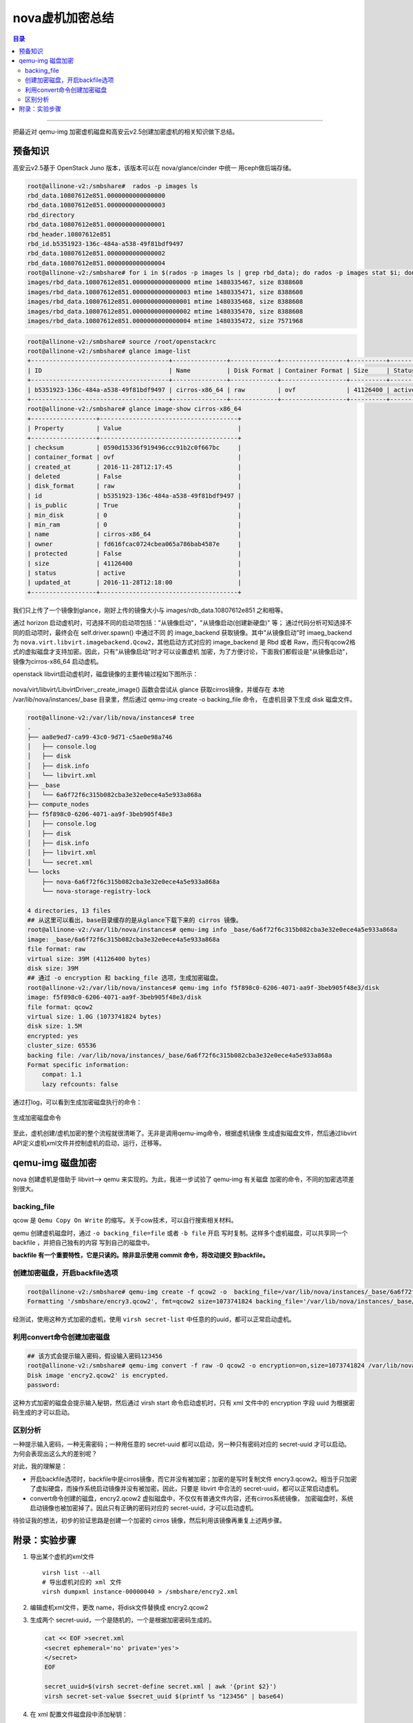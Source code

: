 .. _qemu_img_encry:


nova虚机加密总结
######################

.. contents:: 目录

---------------------

把最近对 qemu-img 加密虚机磁盘和高安云v2.5创建加密虚机的相关知识做下总结。


预备知识
=========

高安云v2.5基于 OpenStack Juno 版本，该版本可以在 nova/glance/cinder 中统一
用ceph做后端存储。

.. code-block:: console

    root@allinone-v2:/smbshare#  rados -p images ls
    rbd_data.10807612e851.0000000000000000
    rbd_data.10807612e851.0000000000000003
    rbd_directory
    rbd_data.10807612e851.0000000000000001
    rbd_header.10807612e851
    rbd_id.b5351923-136c-484a-a538-49f81bdf9497
    rbd_data.10807612e851.0000000000000002
    rbd_data.10807612e851.0000000000000004
    root@allinone-v2:/smbshare# for i in $(rados -p images ls | grep rbd_data); do rados -p images stat $i; done
    images/rbd_data.10807612e851.0000000000000000 mtime 1480335467, size 8388608
    images/rbd_data.10807612e851.0000000000000003 mtime 1480335471, size 8388608
    images/rbd_data.10807612e851.0000000000000001 mtime 1480335468, size 8388608
    images/rbd_data.10807612e851.0000000000000002 mtime 1480335470, size 8388608
    images/rbd_data.10807612e851.0000000000000004 mtime 1480335472, size 7571968


.. code-block:: console

    root@allinone-v2:/smbshare# source /root/openstackrc
    root@allinone-v2:/smbshare# glance image-list
    +--------------------------------------+---------------+-------------+------------------+----------+--------+
    | ID                                   | Name          | Disk Format | Container Format | Size     | Status |
    +--------------------------------------+---------------+-------------+------------------+----------+--------+
    | b5351923-136c-484a-a538-49f81bdf9497 | cirros-x86_64 | raw         | ovf              | 41126400 | active |
    +--------------------------------------+---------------+-------------+------------------+----------+--------+
    root@allinone-v2:/smbshare# glance image-show cirros-x86_64
    +------------------+--------------------------------------+
    | Property         | Value                                |
    +------------------+--------------------------------------+
    | checksum         | 0590d15336f919496ccc91b2c0f667bc     |
    | container_format | ovf                                  |
    | created_at       | 2016-11-28T12:17:45                  |
    | deleted          | False                                |
    | disk_format      | raw                                  |
    | id               | b5351923-136c-484a-a538-49f81bdf9497 |
    | is_public        | True                                 |
    | min_disk         | 0                                    |
    | min_ram          | 0                                    |
    | name             | cirros-x86_64                        |
    | owner            | fd616fcac0724cbea065a786bab4587e     |
    | protected        | False                                |
    | size             | 41126400                             |
    | status           | active                               |
    | updated_at       | 2016-11-28T12:18:00                  |
    +------------------+--------------------------------------+

我们只上传了一个镜像到glance，刚好上传的镜像大小与 images/rdb_data.10807612e851 之和相等。

通过 horizon 启动虚机时，可选择不同的启动项包括："从镜像启动"，"从镜像启动(创建新硬盘)" 等；
通过代码分析可知选择不同的启动项时，最终会在 self.driver.spawn() 中通过不同
的 image_backend 获取镜像。其中"从镜像启动"时
imaeg_backend 为 ``nova.virt.libvirt.imagebackend.Qcow2``，其他启动方式对应的 image_backend
是 Rbd 或者 Raw，而只有qcow2格式的虚拟磁盘才支持加密。因此，只有"从镜像启动"时才可以设置虚机
加密，为了方便讨论，下面我们都假设是"从镜像启动"，镜像为cirros-x86_64 启动虚机。

openstack libvirt启动虚机时，磁盘镜像的主要传输过程如下图所示：

.. figure:: /_static/images/disk_image.png
   :scale: 100
   :align: center

nova/virt/libvirt/LibvirtDriver:_create_image() 函数会尝试从 glance 获取cirros镜像，并缓存在
本地 /var/lib/nova/instances/_base 目录里，然后通过 qemu-img create -o backing_file 命令，
在虚机目录下生成 disk 磁盘文件。

.. code-block:: console

    root@allinone-v2:/var/lib/nova/instances# tree
    .
    ├── aa8e9ed7-ca99-43c0-9d71-c5ae0e98a746
    │   ├── console.log
    │   ├── disk
    │   ├── disk.info
    │   └── libvirt.xml
    ├── _base
    │   └── 6a6f72f6c315b082cba3e32e0ece4a5e933a868a
    ├── compute_nodes
    ├── f5f898c0-6206-4071-aa9f-3beb905f48e3
    │   ├── console.log
    │   ├── disk
    │   ├── disk.info
    │   ├── libvirt.xml
    │   └── secret.xml
    └── locks
        ├── nova-6a6f72f6c315b082cba3e32e0ece4a5e933a868a
        └── nova-storage-registry-lock

    4 directories, 13 files
    ## 从这里可以看出，base目录缓存的是从glance下载下来的 cirros 镜像。
    root@allinone-v2:/var/lib/nova/instances# qemu-img info _base/6a6f72f6c315b082cba3e32e0ece4a5e933a868a
    image: _base/6a6f72f6c315b082cba3e32e0ece4a5e933a868a
    file format: raw
    virtual size: 39M (41126400 bytes)
    disk size: 39M
    ## 通过 -o encryption 和 backing_file 选项，生成加密磁盘。
    root@allinone-v2:/var/lib/nova/instances# qemu-img info f5f898c0-6206-4071-aa9f-3beb905f48e3/disk
    image: f5f898c0-6206-4071-aa9f-3beb905f48e3/disk
    file format: qcow2
    virtual size: 1.0G (1073741824 bytes)
    disk size: 1.5M
    encrypted: yes
    cluster_size: 65536
    backing file: /var/lib/nova/instances/_base/6a6f72f6c315b082cba3e32e0ece4a5e933a868a
    Format specific information:
        compat: 1.1
        lazy refcounts: false

通过打log，可以看到生成加密磁盘执行的命令：

.. figure:: /_static/images/qemu_create_encry_disk.png
   :scale: 100
   :align: center

   生成加密磁盘命令

至此，虚机创建/虚机加密的整个流程就很清晰了。无非是调用qemu-img命令，根据虚机镜像
生成虚拟磁盘文件，然后通过libvirt API定义虚机xml文件并控制虚机的启动，运行，迁移等。

qemu-img 磁盘加密
==================

nova 创建虚机是借助于 libvirt--> qemu 来实现的。为此，我进一步试验了 qemu-img 有关磁盘
加密的命令，不同的加密选项差别很大。

backing_file
+++++++++++++

qcow 是 ``Qemu Copy On Write`` 的缩写。关于cow技术，可以自行搜索相关材料。

qemu 创建虚机磁盘时，通过 ``-o backing_file=file`` 或者 ``-b file`` 开启
写时复制。这样多个虚机磁盘，可以共享同一个 backfile ，并把自己独有的内容
写到自己的磁盘中。

**backfile 有一个重要特性，它是只读的。除非显示使用 commit 命令，将改动提交
到backfile。**

创建加密磁盘，开启backfile选项
+++++++++++++++++++++++++++++++

.. code-block:: console

    root@allinone-v2:/smbshare# qemu-img create -f qcow2 -o  backing_file=/var/lib/nova/instances/_base/6a6f72f6c315b082cba3e32e0ece4a5e933a868a,encryption=on,size=1073741824 /smbshare/encry3.qcow2
    Formatting '/smbshare/encry3.qcow2', fmt=qcow2 size=1073741824 backing_file='/var/lib/nova/instances/_base/6a6f72f6c315b082cba3e32e0ece4a5e933a868a' encryption=on cluster_size=65536 lazy_refcounts=off

经测试，使用这种方式加密的虚机，使用 ``virsh secret-list`` 中任意的的uuid，都可以正常启动虚机。

利用convert命令创建加密磁盘
++++++++++++++++++++++++++++

.. code-block:: console

    ## 该方式会提示输入密码，假设输入密码123456
    root@allinone-v2:/smbshare# qemu-img convert -f raw -O qcow2 -o encryption=on,size=1073741824 /var/lib/nova/instances/_base/6a6f72f6c315b082cba3e32e0ece4a5e933a868a encry2.qcow2
    Disk image 'encry2.qcow2' is encrypted.
    password:

这种方式加密的磁盘会提示输入秘钥，然后通过 virsh start 命令启动虚机时，只有 xml 文件中的 encryption 字段
uuid 为根据密码生成的才可以启动。

区别分析
+++++++++

一种提示输入密码，一种无需密码；一种用任意的 secret-uuid 都可以启动，另一种只有密码对应的 secret-uuid 才可以启动。
为何会表现出这么大的差别呢？

对此，我的理解是：

- 开启backfile选项时，backfile中是cirros镜像，而它并没有被加密；加密的是写时复制文件
  encry3.qcow2。相当于只加密了虚拟硬盘，而操作系统启动镜像并没有被加密。因此，只要是
  libvirt 中合法的 secret-uuid，都可以正常启动虚机。
- convert命令创建的磁盘，encry2.qcow2 虚拟磁盘中，不仅仅有普通文件内容，还有cirros系统镜像，
  加密磁盘时，系统启动镜像也被加密掉了。因此只有正确的密码对应的 secret-uuid，才可以启动虚机。

待验证我的想法，初步的验证思路是创建一个加密的 cirros 镜像，然后利用该镜像再重复上述两步骤。

附录：实验步骤
===============

#. 导出某个虚机的xml文件

   ::

       virsh list --all
       # 导出虚机对应的 xml 文件
       virsh dumpxml instance-00000040 > /smbshare/encry2.xml

#. 编辑虚机xml文件，更改 name，将disk文件替换成 encry2.qcow2
#. 生成两个 secret-uuid，一个是随机的，一个是根据加密密码生成的。

   .. code-block:: shell

       cat << EOF >secret.xml
       <secret ephemeral='no' private='yes'>
       </secret>
       EOF

       secret_uuid=$(virsh secret-define secret.xml | awk '{print $2}')
       virsh secret-set-value $secret_uuid $(printf %s "123456" | base64)

#. 在 xml 配置文件磁盘段中添加秘钥：

   ::

       <encryption format='qcow'>
           <secret type='passphrase' uuid='3f8475e9-868c-4543-a510-7f668ba83d46'/>
       </encryption>

#. 定义虚机并启动：

   ::

       virsh define encry2.xml
       virsh start encry2

#. 利用 vncviewer 查看虚机是否正常启动(假如xml文件中定义了console.log 文件，观察该文件也可以)；
   然后依次利用不同的uuid和encry3.qcow2 重复上面的实验。

   ::

       virsh destroy encry2
       virsh undefine encry2
       virsh define encry2.xml


.. note::

    在 virsh define 虚机xml文件之前，生成 secret-uuid 并在 xml 文件中添加 encryption 字段的步骤
    必不可少，否则会 virsh 相关命令会提示磁盘已被加密错误。
